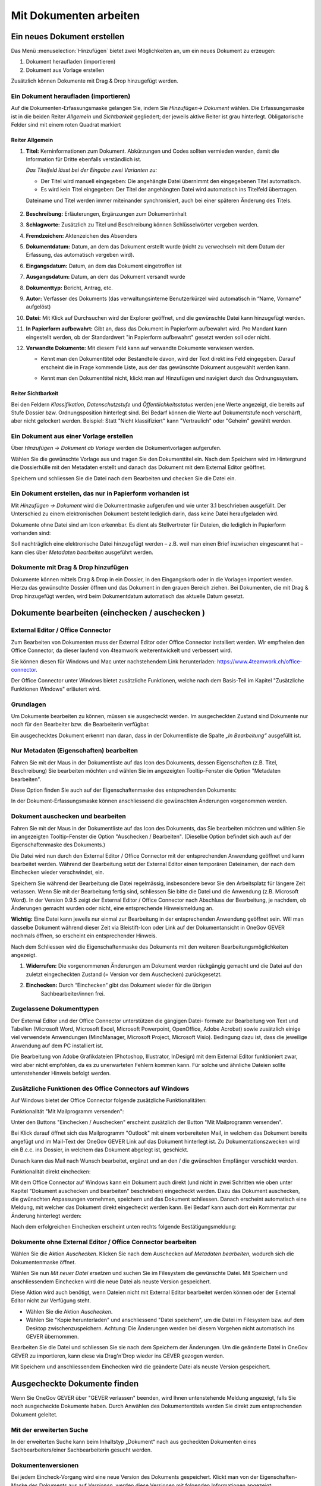 .. _kapitel-mit-dokumenten-arbeiten:

Mit Dokumenten arbeiten
=======================

Ein neues Dokument erstellen
----------------------------

Das Menü :menuselection:`Hinzufügen` bietet zwei Möglichkeiten an, um ein neues
Dokument zu erzeugen:

1. Dokument heraufladen (importieren)

2. Dokument aus Vorlage erstellen

Zusätzlich können Dokumente mit Drag & Drop hinzugefügt werden.


Ein Dokument heraufladen (importieren)
~~~~~~~~~~~~~~~~~~~~~~~~~~~~~~~~~~~~~~

Auf die Dokumenten-Erfassungsmaske gelangen Sie, indem Sie *Hinzufügen→
Dokument* wählen. Die Erfassungsmaske ist in die beiden Reiter
*Allgemein* und *Sichtbarkeit* gegliedert; der jeweils aktive Reiter ist
grau hinterlegt. Obligatorische Felder sind mit einem roten Quadrat
markiert

Reiter Allgemein
^^^^^^^^^^^^^^^^

1. **Titel:** Kerninformationen zum Dokument. Abkürzungen und Codes
   sollten vermieden werden, damit die Information für Dritte ebenfalls
   verständlich ist.

   *Das Titelfeld lässt bei der Eingabe zwei Varianten zu:*

   -  Der Titel wird manuell eingegeben: Die angehängte Datei übernimmt den
      eingegebenen Titel automatisch.

   -  Es wird kein Titel eingegeben: Der Titel der angehängten Datei wird
      automatisch ins Titelfeld übertragen.

   Dateiname und Titel werden immer miteinander synchronisiert, auch
   bei einer späteren Änderung des Titels.

    |img-dokumente-1|

2.  **Beschreibung:** Erläuterungen, Ergänzungen zum Dokumentinhalt

3.  **Schlagworte:** Zusätzlich zu Titel und Beschreibung können
    Schlüsselwörter vergeben werden.

4.  **Fremdzeichen:** Aktenzeichen des Absenders

5.  **Dokumentdatum:** Datum, an dem das Dokument erstellt wurde (nicht
    zu verwechseln mit dem Datum der Erfassung, das automatisch vergeben
    wird).

6.  **Eingangsdatum:** Datum, an dem das Dokument eingetroffen ist

7.  **Ausgangsdatum:** Datum, an dem das Dokument versandt wurde

8.  **Dokumenttyp:** Bericht, Antrag, etc.

9.  **Autor:** Verfasser des Dokuments (das verwaltungsinterne
    Benutzerkürzel wird automatisch in “Name, Vorname” aufgelöst)

10. **Datei:** Mit Klick auf Durchsuchen wird der Explorer geöffnet, und
    die gewünschte Datei kann hinzugefügt werden.

11. **In Papierform aufbewahrt:** Gibt an, dass das Dokument in
    Papierform aufbewahrt wird. Pro Mandant kann eingestellt werden, ob
    der Standardwert "in Papierform aufbewahrt" gesetzt werden soll oder
    nicht.

12. **Verwandte Dokumente:** Mit diesem Feld kann auf verwandte
    Dokumente verwiesen werden.

    -  Kennt man den Dokumenttitel oder Bestandteile davon, wird der
       Text direkt ins Feld eingegeben. Darauf erscheint die in Frage
       kommende Liste, aus der das gewünschte Dokument ausgewählt werden
       kann.

    |img-dokumente-2|

    -  Kennt man den Dokumenttitel nicht, klickt man auf Hinzufügen und
       navigiert durch das Ordnungssystem.

    |img-dokumente-3|

Reiter Sichtbarkeit
^^^^^^^^^^^^^^^^^^^^

Bei den Feldern *Klassifikation*, *Datenschutzstufe* und
*Öffentlichkeitsstatus* werden jene Werte angezeigt, die bereits auf
Stufe Dossier bzw. Ordnungsposition hinterlegt sind. Bei Bedarf können
die Werte auf Dokumentstufe noch verschärft, aber nicht gelockert
werden. Beispiel: Statt "Nicht klassifiziert" kann "Vertraulich" oder
"Geheim" gewählt werden.

.. _dokument-aus-vorlage:

Ein Dokument aus einer Vorlage erstellen
~~~~~~~~~~~~~~~~~~~~~~~~~~~~~~~~~~~~~~~~

|img-dokumente-4|

Über *Hinzufügen → Dokument ab Vorlage* werden die Dokumentvorlagen
aufgerufen.

Wählen Sie die gewünschte Vorlage aus und tragen Sie den Dokumenttitel
ein. Nach dem Speichern wird im Hintergrund die Dossierhülle mit den
Metadaten erstellt und danach das Dokument mit dem External Editor
geöffnet.

Speichern und schliessen Sie die Datei nach dem Bearbeiten und checken
Sie die Datei ein.

Ein Dokument erstellen, das nur in Papierform vorhanden ist
~~~~~~~~~~~~~~~~~~~~~~~~~~~~~~~~~~~~~~~~~~~~~~~~~~~~~~~~~~~

Mit *Hinzufügen → Dokument* wird die Dokumentmaske aufgerufen und wie
unter 3.1 beschrieben ausgefüllt. Der Unterschied zu einem
elektronischen Dokument besteht lediglich darin, dass keine Datei
heraufgeladen wird.

Dokumente ohne Datei sind am Icon |image43| erkennbar. Es dient als
Stellvertreter für Dateien, die lediglich in Papierform vorhanden sind:

|img-dokumente-5|

Soll nachträglich eine elektronische Datei hinzugefügt werden – z.B.
weil man einen Brief inzwischen eingescannt hat – kann dies über
*Metadaten bearbeiten* ausgeführt werden.

Dokumente mit Drag & Drop hinzufügen
~~~~~~~~~~~~~~~~~~~~~~~~~~~~~~~~~~~~

Dokumente können mittels Drag & Drop in ein Dossier, in den Eingangskorb
oder in die Vorlagen importiert werden. Hierzu das gewünschte Dossier
öffnen und das Dokument in den grauen Bereich ziehen. Bei Dokumenten,
die mit Drag & Drop hinzugefügt werden, wird beim Dokumentdatum
automatisch das aktuelle Datum gesetzt.

|img-dokumente-6|

.. _label-dokument-checkin:

Dokumente bearbeiten (einchecken / auschecken )
---------------------------------------------------------------

External Editor / Office Connector
~~~~~~~~~~~~~~~~~~~~~~~~~~~~~~~~~~

Zum Bearbeiten von Dokumenten muss der External Editor oder Office Connector
installiert werden. Wir empfhelen den Office Connector, da dieser laufend von
4teamwork weiterentwickelt und verbessert wird.

Sie können diesen für Windows und Mac unter nachstehendem Link herunterladen:
https://www.4teamwork.ch/office-connector.

Der Office Connector unter Windows bietet zusätzliche Funktionen, welche
nach dem Basis-Teil im Kapitel "Zusätzliche Funktionen Windows" erläutert wird.

Grundlagen
~~~~~~~~~~

Um Dokumente bearbeiten zu können, müssen sie ausgecheckt werden. Im
ausgecheckten Zustand sind Dokumente nur noch für den Bearbeiter bzw.
die Bearbeiterin verfügbar.

Ein ausgechecktes Dokument erkennt man daran, dass in der Dokumentliste
die Spalte *„In Bearbeitung“* ausgefüllt ist.

Nur Metadaten (Eigenschaften) bearbeiten
~~~~~~~~~~~~~~~~~~~~~~~~~~~~~~~~~~~~~~~~

Fahren Sie mit der Maus in der Dokumentliste auf das Icon des Dokuments,
dessen Eigenschaften (z.B. Titel, Beschreibung) Sie bearbeiten möchten
und wählen Sie im angezeigten Tooltip-Fenster die Option "Metadaten
bearbeiten".

|img-dokumente-8|

Diese Option finden Sie auch auf der Eigenschaftenmaske des
entsprechenden Dokuments:

|img-dokumente-7|

In der Dokument-Erfassungsmaske können anschliessend die gewünschten
Änderungen vorgenommen werden.

Dokument auschecken und bearbeiten
~~~~~~~~~~~~~~~~~~~~~~~~~~~~~~~~~~

Fahren Sie mit der Maus in der Dokumentliste auf das Icon des Dokuments,
das Sie bearbeiten möchten und wählen Sie im angezeigten Tooltip-Fenster
die Option "Auschecken / Bearbeiten". (Dieselbe Option befindet sich
auch auf der Eigenschaftenmaske des Dokuments.)

|img-dokumente-9|

Die Datei wird nun durch den External Editor / Office Connector mit der
entsprechenden Anwendung geöffnet und kann bearbeitet werden. Während der
Bearbeitung setzt der External Editor einen temporären Dateinamen, der nach dem
Einchecken wieder verschwindet, ein.

Speichern Sie während der Bearbeitung die Datei regelmässig,
insbesondere bevor Sie den Arbeitsplatz für längere Zeit verlassen. Wenn
Sie mit der Bearbeitung fertig sind, schliessen Sie bitte die Datei und
die Anwendung (z.B. Microsoft Word). In der Version 0.9.5 zeigt der
External Editor / Office Connector nach Abschluss der Bearbeitung, je nachdem,
ob Änderungen gemacht wurden oder nicht, eine entsprechende Hinweismeldung an.

**Wichtig:** Eine Datei kann jeweils nur einmal zur Bearbeitung in der
entsprechenden Anwendung geöffnet sein. Will man dasselbe Dokument
während dieser Zeit via Bleistift-Icon oder Link auf der
Dokumentansicht in OneGov GEVER nochmals öffnen, so erscheint ein entsprechender
Hinweis.

Nach dem Schliessen wird die Eigenschaftenmaske des Dokuments mit den
weiteren Bearbeitungsmöglichkeiten angezeigt.

|img-dokumente-10|

1. **Widerrufen:** Die vorgenommenen Änderungen am Dokument werden
   rückgängig gemacht und die Datei auf den zuletzt eingecheckten
   Zustand (= Version vor dem Auschecken) zurückgesetzt.

2. **Einchecken:** Durch “Einchecken“ gibt das Dokument wieder für die übrigen
    Sachbearbeiter/innen frei.

Zugelassene Dokumenttypen
~~~~~~~~~~~~~~~~~~~~~~~~~

Der External Editor und der Office Connector unterstützen die gängigen Datei-
formate zur Bearbeitung von Text und Tabellen (Microsoft Word, Microsoft Excel,
Microsoft Powerpoint, OpenOffice, Adobe Acrobat) sowie zusätzlich einige
viel verwendete Anwendungen (MindManager, Microsoft Project, Microsoft
Visio). Bedingung dazu ist, dass die jeweilige Anwendung auf dem PC
installiert ist.

Die Bearbeitung von Adobe Grafikdateien (Photoshop, Illustrator,
InDesign) mit dem External Editor funktioniert zwar, wird aber nicht
empfohlen, da es zu unerwarteten Fehlern kommen kann. Für solche und
ähnliche Dateien sollte untenstehender Hinweis befolgt werden.

Zusätzliche Funktionen des Office Connectors auf Windows
~~~~~~~~~~~~~~~~~~~~~~~~~~~~~~~~~~~~~~~~~~~~~~~~~~~~~~~~

Auf Windows bietet der Office Connector folgende zusätzliche Funktionalitäten:

Funktionalität "Mit Mailprogramm versenden":

Unter den Buttons "Einchecken / Auschecken" erscheint zusätzlich der Button
"Mit Mailprogramm versenden".

|img-dokumente-35|

Bei Klick darauf öffnet sich das Mailprogramm "Outlook" mit einem vorbereiteten
Mail, in welchem das Dokument bereits angefügt und im Mail-Text der OneGov GEVER
Link auf das Dokument hinterlegt ist. Zu Dokumentationszwecken wird ein B.c.c.
ins Dossier, in welchem das Dokument abgelegt ist, geschickt.

|img-dokumente-36|

Danach kann das Mail nach Wunsch bearbeitet, ergänzt und an den / die gwünschten
Empfänger verschickt werden.

Funktionalität direkt einchecken:

Mit dem Office Connector auf Windows kann ein Dokument auch direkt (und nicht in
zwei Schritten wie oben unter Kapitel "Dokument auschecken und bearbeiten"
beschrieben) eingecheckt werden. Dazu das Dokument auschecken, die gwünschten
Anpassungen vornehmen, speichern und das Dokument schliessen. Danach erscheint
automatisch eine Meldung, mit welcher das Dokument direkt eingecheckt werden
kann. Bei Bedarf kann auch dort ein Kommentar zur Änderung hinterlegt werden:

|img-dokumente-37|

Nach dem erfolgreichen Einchecken erscheint unten rechts folgende
Bestätigungsmeldung:

|img-dokumente-38|

Dokumente ohne External Editor / Office Connector bearbeiten
~~~~~~~~~~~~~~~~~~~~~~~~~~~~~~~~~~~~~~~~~~~~~~~~~~~~~~~~~~~~

Wählen Sie die Aktion *Auschecken*. Klicken Sie nach dem Auschecken auf
*Metadaten bearbeiten*, wodurch sich die Dokumentenmaske öffnet.

Wählen Sie nun *Mit neuer Datei ersetzen* und suchen Sie im Filesystem
die gewünschte Datei. Mit Speichern und anschliessendem Einchecken wird
die neue Datei als neuste Version gespeichert.

|img-dokumente-12|

Diese Aktion wird auch benötigt, wenn Dateien nicht mit External Editor
bearbeitet werden können oder der External Editor nicht zur Verfügung
steht.

-  Wählen Sie die Aktion *Auschecken*.

-  Wählen Sie "Kopie herunterladen" und anschliessend "Datei
   speichern", um die Datei im Filesystem bzw. auf dem Desktop
   zwischenzuspeichern. Achtung: Die Änderungen werden bei diesem
   Vorgehen nicht automatisch ins GEVER übernommen.

|img-dokumente-11|

Bearbeiten Sie die Datei und schliessen Sie sie nach dem Speichern der
Änderungen. Um die geänderte Datei in OneGov GEVER zu importieren, kann
diese via Drag'n'Drop wieder ins GEVER gezogen werden.

Mit Speichern und anschliessendem Einchecken wird die geänderte Datei
als neuste Version gespeichert.

Ausgecheckte Dokumente finden
-----------------------------

Wenn Sie OneGov GEVER über "GEVER verlassen" beenden, wird Ihnen
untenstehende Meldung angezeigt, falls Sie noch ausgecheckte
Dokumente haben. Durch Anwählen des Dokumententitels werden
Sie direkt zum entsprechenden Dokument geleitet.

Mit der erweiterten Suche
~~~~~~~~~~~~~~~~~~~~~~~~~

In der erweiterten Suche kann beim Inhaltstyp „Dokument“ nach
aus gecheckten Dokumenten eines Sachbearbeiters/einer
Sachbearbeiterin gesucht werden.

Dokumentenversionen
~~~~~~~~~~~~~~~~~~~

Bei jedem Eincheck-Vorgang wird eine neue Version des Dokuments
gespeichert. Klickt man von der Eigenschaften-Maske des Dokuments aus
auf *Versionen*, werden diese Versionen mit folgenden Informationen
angezeigt: Versionsnummer, Bearbeiter/In, Zeitpunkt der Änderung (inkl.
Erstellungsdatum „Initialversion“), Kommentar (falls beim Einchecken
angegeben).

|img-dokumente-14|

Mögliche Aktionen:

-  **Kopie herunterladen:** Mit Klick auf Datei wird die Datei im
   Originalformat (nicht in pdf) aufgerufen. Hinweis: Eine Datei kann
   von hier aus nicht direkt bearbeitet werden (schreibgeschützter
   Modus)! Sie kann aber beispielsweise heruntergeladen werden

-  **PDF Vorschau:** Mit Klick auf die PDF Vorschau wird die
   entsprechende Version im PDF-Format angezeigt. Voraussetzung: Ein
   externer PDF-Rendition-Dienst ist vorhanden und in OneGov GEVER
   entsprechend konfiguriert.

-  **Zurücksetzen:** Zurücksetzen legt eine frühere Version über die
   aktuelle. Beispiel:

Versionen im Originalformat herunterladen (ohne auszuchecken)
~~~~~~~~~~~~~~~~~~~~~~~~~~~~~~~~~~~~~~~~~~~~~~~~~~~~~~~~~~~~~

OneGov GEVER öffnet eingecheckte Dokumente stets im Lese-Modus.Will man
den Inhalt einer Datei bearbeiten, muss diese bekanntlich ausgecheckt
werden. Wenn man jedoch die Originaldatei (z.B. Word, Excel) ansehen,
auf den Arbeitsplatz speichern oder Inhalte aus der Originaldatei
herauskopieren will, kann man diese in der Datei-Übersicht (aktuelle
Version) oder in den Versionen (alle Versionen) mit "Kopie
herunterladen" downloaden.

|img-dokumente-15|

Vorgehen und Möglichkeiten beim Versionen-Download:

-  Aufklappen der Versionen über das [+]-Symbol (Dokument muss nicht
   ausgecheckt werden)

-  Anklicken der Option "Kopie herunterladen" bei der aktuellsten oder
   bei einer älteren Version (siehe Screenshot oben).

-  Je nach Web-Browser erscheint ein Dialogfenster mit folgenden
   Optionen:

   -  | Öffnen: Die Originaldatei wird schreibgeschützt im
        Standard-Programm (Word, Excel, etc.) geöffnet. Somit können
        Inhaltspassagen gelesen oder herauskopiert werden. Bei diesen
        Aktionen kann die Datei danach einfach wieder geschlossen
        werden. Ändert man jedoch etwas am Inhalt dieser
        schreibgeschützten Datei, so erscheint der übliche
        Speichern-Dialog von Microsoft Office.
      | **Achtung:** Die Datei wird in diesem Fall auf dem PC
        abgespeichert - die Änderungen werden nicht nach OneGov GEVER
        übernommen.

   -  *Speichern*: Wählen Sie diese Option, wenn Sie die Originaldatei
      auf Ihrem PC abspeichern wollen. Die Datei kann unter dem
      aktuellen Namen *[Speichern]* oder einem neuen Namen *[Speichern
      unter]* im Filesystem abgespeichert und dort für andere Zwecke
      verwendet werden. Am Dokument in OneGov GEVER ändert sich dadurch
      ebenfalls nichts.

**Im Chrome:**

|img-dokumente-16|

**Im Internet Explorer:**

|image67|

**Im Firefox:**

|image68|

Dieses Vorgehen ermöglicht die Verwendung der Originaldatei eines
GEVER-Dokuments zu anderen Zwecken (z.B. Text kopieren), ohne dass man
dazu das Dokument auschecken muss.

|img-dokumente-17|

Ein bestehendes Dokument einsehen (Lesemodus)
---------------------------------------------

Diese Funktion steht nur zur Verfügung, wenn ein entsprechender PDF
Rendition Dienst (z.B. Adobe LiveCycle Server) installiert und mit
OneGov GEVER konfiguriert ist.

Klicken Sie in der Liste auf das Icon des Dokuments, das Sie einsehen
möchten und wählen Sie im Tooltip "PDF Vorschau". Optional kann mit dem
Befehl "Rechtsklick - Link in neuem Tab öffnen" das PDF geöffnet werden,
ohne dass der Browser die aktuelle Seite (Dossierstufe) verlässt. GEVER
erzeugt von den Dokumenten im Hintergrund eine pdf-Datei. Auf diese
Weise kann verhindert werden, dass nicht ausgecheckte Dokumente
versehentlich bearbeitet werden.

|img-dokumente-18|

Die Datei kann nun direkt geöffnet oder auf dem Filesystem abgespeichert
werden. Das PDF-Rendering benötigt etwas Zeit. Klickt man nach dem Einchecken
sofort auf die Datei, ist möglicherweise das Vorschau-PDF noch nicht bereit. Es
erscheint die Meldung *"PDF noch nicht vorhanden, wird noch
erstellt."*

In diesem Fall wird beim Klicken auf die Datei die Originaldatei angezeigt.
Soll die Datei bearbeitet werden, muss sie wieder ausgecheckt werden,
ansonsten werden die Änderungen nicht gespeichert!

Übersicht über die Dateiformate, die in ein PDF umgewandelt werden
können (ist jedoch abhängig von der jeweiligen Installation):

-  Standard: rtf, txt, jpg, htm, html

-  Bild: jpg, jpeg, bmp, gif, tif, tiff, png, jpf, jpx, jp2, j2k, j2c,
   jpc

-  Flash-Videos: swf, flv

-  Microsoft Word: doc, docx

-  Microsoft Excel: xls, xlsx

-  Microsoft Powerpoint: ppt, pptx

-  Microsoft Visio: vsd

-  Microsoft Project: mpp

-  Microsoft Publisher: pub

-  OpenOffice Writer: odt, ott, sxw, stw

-  OpenOffice Calc: ods, ots, sxc stc

-  OpenOffice Draw: odg, otg, sxd, std

-  OpenOffice Impress: odf, otp, sxi, sti

-  Adobe Framemaker: fm

-  Adobe Photoshop: psd

Ein Dokument in den Papierkorb verschieben
~~~~~~~~~~~~~~~~~~~~~~~~~~~~~~~~~~~~~~~~~~

Dokumente in OneGov GEVER können nicht gelöscht, sondern nur in den
Papierkorb verschoben werden. Gehen Sie dabei wie folgt vor:

1. Klicken Sie in der Dokumentenliste auf das zu löschende Dokument

2. Wählen Sie unter *Weitere Aktionen* die Aktion *In den Papierkorb
   verschieben*

   |img-dokumente-19|

3. Mit dieser Aktion wechselt OneGov GEVER auf den Reiter
   *Papierkorb* und verschiebt das Dokument dorthin. Bei Bedarf kann das
   Dokument reaktiviert werden.

   |img-dokumente-20|


Ein Dokument kopieren
~~~~~~~~~~~~~~~~~~~~~

Klicken Sie in der Dokumentliste auf das zu kopierende Dokument und
wählen Sie *Weitere Aktionen → Kopieren*.

|img-dokumente-21|

Öffnen Sie anschliessend das Ziel-Dossier und klicken Sie auf *Aktionen
→ Einfügen*. Dadurch wird das kopierte Dokument automatisch unter dem
Reiter *Dokumente* abgelegt.

|img-dokumente-22|

Das kopierte Dokument erscheint in der Dokumentenliste als *"Kopie von
…."*

|img-dokumente-23|


Ein Dokument per E-Mail versenden
---------------------------------

Wählen Sie in der Dokumentenliste das Dokument aus, das Sie versenden
möchten und klicken Sie auf *Weitere Aktionen → Als E-Mail
versenden*.

|img-dokumente-24|

Darauf wird das E-Mail-Formular geöffnet. Obligatorische Felder sind mit
einem roten Quadrat markiert.

Die ausgewählten Dokumente können entweder als Datei im Anhang des
E-Mails oder aber als in das E-Mail integrierter Direktlink auf das
GEVER-Dokument (Option anklicken) versandt werden. Die E-Mail enthält im
zweiten Fall nur den Link auf das Dokument im GEVER und hat keinen
Datei-Anhang (siehe Bsp. unten).

|img-dokumente-25|

Der Empfänger gelangt mit einem Klick auf den Link auf das Dokument.
Voraussetzung ist jedoch, dass der Empfänger im entsprechenden Mandanten
auf dem entsprechenden Dossier berechtigt ist!

Der Mailversand wird im Journal vermerkt. In der Spalte *Kommentar* wird
das versandte Dokument referenziert; ebenfalls dort angegeben sind die
Empfänger, der Betreff und die Nachricht (vollständige Ansicht mit
Mouseover).

|img-dokumente-26|


Eine E-Mail im Dossier ablegen
------------------------------

Eine E-Mail importieren
~~~~~~~~~~~~~~~~~~~~~~~

Jedes Dossier ist mit einer E-Mail-Adresse versehen. Soll eine E-Mail
importiert werden, gehen Sie wie folgt vor:

- Klicken Sie auf die E-Mail-Adresse des Dossiers:

  |img-dokumente-27|

- Darauf wird in Outlook ein neues E-Mail-Formular geöffnet. Klicken
  Sie auf *Element anfügen* und wählen Sie anschliessend aus dem
  Posteingang das zu importierende E-Mail aus und bestätigen Sie mit
  *OK*.

- Fügen Sie das E-Mail immer als Anhang hinzu, selbst wenn dem E-Mail
  keine Dateien beigefügt sind. Das Feld *Betreff* muss nicht
  ausgefüllt werden, es wird nicht importiert.

  |image84|

- Wechseln Sie zum GEVER-Dossier und aktualisieren Sie die Website
  mit der Funktionstaste *F5*. Das Mail wird nun in der
  Dossier-Übersicht sowie unter dem Reiter *Dokumente* angezeigt.

  |img-dokumente-29|

Eine E-Mail gleichzeitig ins Dossier senden
~~~~~~~~~~~~~~~~~~~~~~~~~~~~~~~~~~~~~~~~~~~

Erstellen Sie die E-Mail wie gewohnt in Outlook. Kopieren Sie die
E-Mail-Adresse des Dossiers ins CC- oder BCC-Feld des E-Mails. Auf diese
Weise wird die E-Mail gleichzeitig im GEVER-Dossier abgelegt.

|img-dokumente-28|

Mail-Anhänge separat speichern
~~~~~~~~~~~~~~~~~~~~~~~~~~~~~~

Öffnet man in OneGov GEVER die E-Mail, werden die Mitteilung
und eventuelle Anhänge angezeigt. Mit der Aktion *Anhänge speichern* können
die E-Mail-Anhänge separat als Dokumente gespeichert werden. Wahlweise können
die Anhänge der E-Mail gelöscht werden.

|img-dokumente-31|

Ein in OneGov GEVER abgelegtes E-Mail erneut versenden
~~~~~~~~~~~~~~~~~~~~~~~~~~~~~~~~~~~~~~~~~~~~~~~~~~~~~~

In OneGov GEVER abgelegte E-Mails werden im programmunabhängigen Format
*.eml* abgelegt. Soll eine solche E-Mail wieder verschickt werden, gehen
Sie wie folgt vor:

-  Wählen Sie *Bearbeiten* und klicken Sie auf den Link der
   Originalnachricht

   |img-dokumente-32|

-  Nun können Sie die Nachricht mit Outlook öffnen und
   beispielsweise weiterleiten.

   |img-dokumente-33|

ZIP-Export/Import
-----------------

.. _label-dokumente-zip-export:

ZIP-Export
~~~~~~~~~~

Einzelne oder mehrere Dokumente können in eine ZIP-Datei verpackt und
exportiert werden.

-  Markieren Sie in der Dokumentenübersicht die Dokumente aus, welche
   exportiert werden sollen (mit :kbd:`Ctrl` + rechter Maustaste können mehrere
   Dokumente markiert werden)

-  Öffnen Sie unterhalb der Dokumentenliste das "Weitere Aktionen" Menü
   und klicken auf "Als ZIP-Datei" exportieren. Auf diese Weise werden
   sämtliche Dokumente eines Dossiers exportiert.

   |img-dokumente-34|

-  Wählen Sie den Speicherort für die ZIP-Datei aus.

ZIP-Import
~~~~~~~~~~

ZIP-Dateien können in GEVER hochgeladen werden. Diese werden jedoch
nicht automatisch vom System entpackt, sondern direkt bei den Dokumenten
abgelegt. Der Inhalt des ZIP-Archives wird nicht indexiert und kann
somit nicht durchsucht werden. Ein Suchen ist nur über die Metadaten
möglich. Ein PDF-Rendering (PDF Vorschau) steht ebenfalls nicht zur
Verfügung.

.. note::
   Das Hochladen von ZIP-Dateien wird grundsätzlich nicht empfohlen.
   Werden trotzdem ZIP-Dateien hochgeladen, so sollten die Dateien über
   den Windows-Explorer verpackt werden (rechte Maustaste > Senden an >
   ZIP-komprimierter Ordner)


Dokumentvorlagen verwalten
--------------------------

Dokumentvorlagen
~~~~~~~~~~~~~~~~

Die Anwendungskomponente *Vorlagen* befindet sich in der
GEVER-Übersichtsleiste und beinhaltet die Menüs *Dokumente* und
*Standardabläufe* (siehe auch :ref:`kapitel-standardablaeufe`).

|img-dokumentvorlagen-1|

Verwendungszweck von Dokumentvorlagen
~~~~~~~~~~~~~~~~~~~~~~~~~~~~~~~~~~~~~

Die Vorlagen in OneGov GEVER dienen als Grundlage für neu zu erstellende
Dokumente und unterscheiden sich in ihrer Funktion von den aus Microsoft
Office bekannten Vorlagen-Formaten und deren Anwendungsmöglichkeiten.
Die in OneGov GEVER abgelegten Vorlagen werden deshalb anders als die
Office-Vorlagenformate (.dot, .xlt, .pot) im normalen Office-Format
(.doc, .xls, .ppt) in OneGov GEVER gespeichert und verwendet. Beim
Erstellen eines Dokuments aus einer Vorlage (siehe :ref:`dokument-aus-vorlage`)
wird denn auch „nur“ eine Kopie der abgelegten Vorlage geöffnet und zur
Bearbeitung als neues Dokument in OneGov GEVER angelegt.

Eine neue Dokumentvorlage erstellen
~~~~~~~~~~~~~~~~~~~~~~~~~~~~~~~~~~~~~~

Im Bereich *Vorlagen* können über *Hinzufügen -> Dokument* analog zum
Erstellen von Dokumenten in Dossiers neue Vorlagen-Dokumente erstellt
werden. Unter *Datei* kann dazu die zuvor im eigenen Filesystem
erstellte und gespeicherte Vorlage (z.B. Office-Datei) hinaufgeladen
werden. Dabei ist bei Office-Dateien wie schon erwähnt darauf zu achten,
dass die Datei im normalen Office-Format (z.B. ".doc") heraufgeladen
wird. Nach dem Speichern ist die Vorlage in OneGov GEVER abgelegt und
kann beim Erstellen von Dokumenten aus Vorlagen ausgewählt werden.

|img-dokumentvorlagen-2|

Dokumentenvorlagen bearbeiten / löschen
~~~~~~~~~~~~~~~~~~~~~~~~~~~~~~~~~~~~~~~

Das nachträgliche Bearbeiten von Vorlagen funktioniert analog zur
Bearbeitung von normalen Dokumenten. Sie können die Metadaten
(*Metadaten bearbeiten*, z.B. Titel, Datum) sowie den Inhalt
(*Auschecken und bearbeiten*) Ihrer Vorlagen jederzeit ändern. Die
inhaltlichen Änderungen können durch das Zurücksetzen auf eine vorherige
Version jederzeit rückgängig gemacht werden.

|img-dokumentvorlagen-3|

.. |img-dokumente-1| image:: img/media/img-dokumente-1.png
.. |img-dokumente-2| image:: img/media/img-dokumente-2.png
.. |img-dokumente-3| image:: img/media/img-dokumente-3.png
.. |img-dokumente-4| image:: img/media/img-dokumente-4.png
.. |image43| image:: img/media/image43.png
.. |img-dokumente-5| image:: img/media/img-dokumente-5.png
.. |img-dokumente-6| image:: img/media/img-dokumente-6.png
.. |img-dokumente-7| image:: img/media/img-dokumente-7.png
.. |img-dokumente-8| image:: img/media/img-dokumente-8.png
.. |img-dokumente-9| image:: img/media/img-dokumente-9.png
.. |img-dokumente-10| image:: img/media/img-dokumente-10.png
.. |img-dokumente-12| image:: img/media/img-dokumente-12.png
.. |img-dokumente-11| image:: img/media/img-dokumente-11.png
.. |img-dokumente-14| image:: img/media/img-dokumente-14.png
.. |img-dokumente-15| image:: img/media/img-dokumente-15.png
.. |img-dokumente-16| image:: img/media/img-dokumente-16.png
.. |image67| image:: img/media/image67.png
.. |image68| image:: img/media/image68.png
.. |img-dokumente-17| image:: img/media/img-dokumente-17.png
.. |img-dokumente-18| image:: img/media/img-dokumente-18.png
.. |img-dokumente-19| image:: img/media/img-dokumente-19.png
.. |img-dokumente-20| image:: img/media/img-dokumente-20.png
.. |img-dokumente-21| image:: img/media/img-dokumente-21.png
.. |img-dokumente-22| image:: img/media/img-dokumente-22.png
.. |img-dokumente-23| image:: img/media/img-dokumente-23.png
.. |img-dokumente-24| image:: img/media/img-dokumente-24.png
.. |img-dokumente-25| image:: img/media/img-dokumente-25.png
.. |img-dokumente-26| image:: img/media/img-dokumente-26.png
.. |img-dokumente-27| image:: img/media/img-dokumente-27.png
.. |image84| image:: img/media/image84.png
.. |img-dokumente-29| image:: img/media/img-dokumente-29.png
.. |img-dokumente-28| image:: img/media/img-dokumente-28.png
.. |img-dokumente-31| image:: img/media/img-dokumente-31.png
.. |img-dokumente-32| image:: img/media/img-dokumente-32.png
.. |img-dokumente-33| image:: img/media/img-dokumente-33.png
.. |img-dokumente-34| image:: img/media/img-dokumente-34.png
.. |img-dokumente-35| image:: img/media/img-dokumente-35.png
.. |img-dokumente-36| image:: img/media/img-dokumente-36.png
.. |img-dokumente-37| image:: img/media/img-dokumente-37.png
.. |img-dokumente-38| image:: img/media/img-dokumente-38.png
.. |img-dokumentvorlagen-1| image:: img/media/img-dokumentvorlagen-1.png
.. |img-dokumentvorlagen-2| image:: img/media/img-dokumentvorlagen-2.png
.. |img-dokumentvorlagen-3| image:: img/media/img-dokumentvorlagen-3.png

.. disqus::

